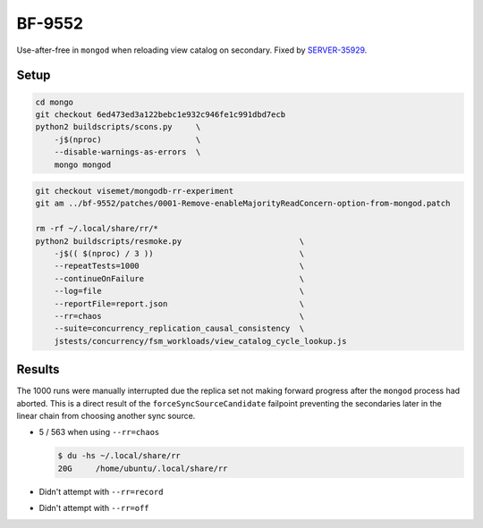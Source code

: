 BF-9552
=======

Use-after-free in ``mongod`` when reloading view catalog on secondary. Fixed by SERVER-35929_.

.. _SERVER-35929: https://jira.mongodb.org/browse/SERVER-35929

Setup
-----

.. code-block:: sh

    cd mongo
    git checkout 6ed473ed3a122bebc1e932c946fe1c991dbd7ecb
    python2 buildscripts/scons.py     \
        -j$(nproc)                    \
        --disable-warnings-as-errors  \
        mongo mongod

.. code-block:: sh

    git checkout visemet/mongodb-rr-experiment
    git am ../bf-9552/patches/0001-Remove-enableMajorityReadConcern-option-from-mongod.patch

    rm -rf ~/.local/share/rr/*
    python2 buildscripts/resmoke.py                         \
        -j$(( $(nproc) / 3 ))                               \
        --repeatTests=1000                                  \
        --continueOnFailure                                 \
        --log=file                                          \
        --reportFile=report.json                            \
        --rr=chaos                                          \
        --suite=concurrency_replication_causal_consistency  \
        jstests/concurrency/fsm_workloads/view_catalog_cycle_lookup.js

Results
-------

The 1000 runs were manually interrupted due the replica set not making forward progress after the
``mongod`` process had aborted. This is a direct result of the ``forceSyncSourceCandidate``
failpoint preventing the secondaries later in the linear chain from choosing another sync source.

* 5 / 563 when using ``--rr=chaos``

  .. code-block:: console

        $ du -hs ~/.local/share/rr
        20G	/home/ubuntu/.local/share/rr

* Didn't attempt with ``--rr=record``

* Didn't attempt with ``--rr=off``
